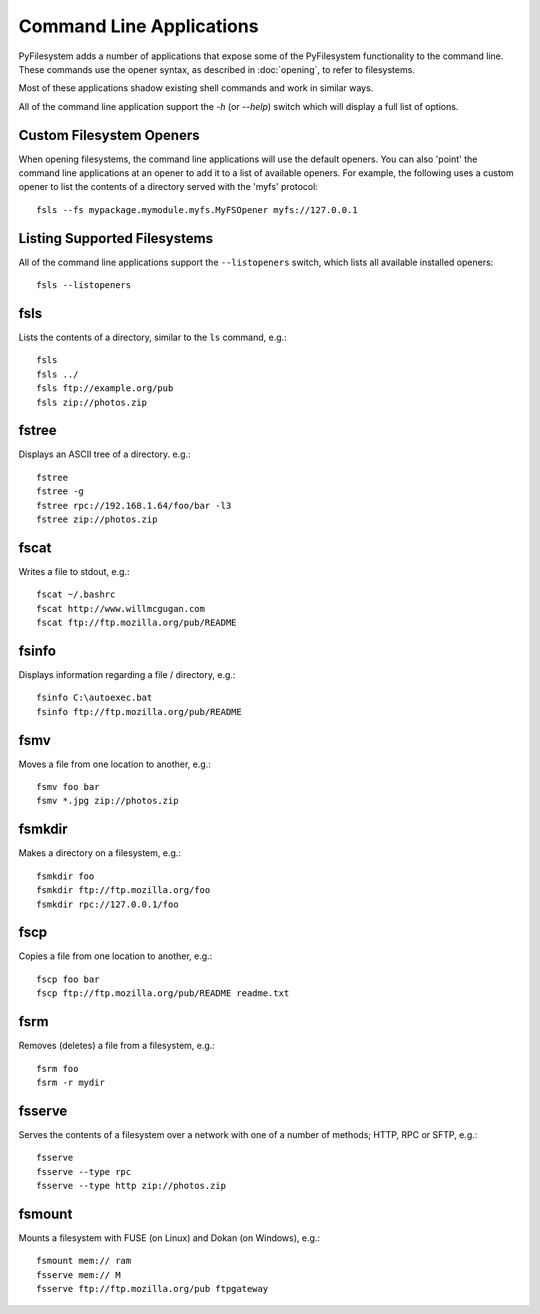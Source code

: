 .. _commands:

Command Line Applications
=========================

PyFilesystem adds a number of applications that expose some of the PyFilesystem functionality to the command line.
These commands use the opener syntax, as described in :doc:`opening`, to refer to filesystems.

Most of these applications shadow existing shell commands and work in similar ways.

All of the command line application support the `-h` (or `--help`) switch which will display a full list of options.


Custom Filesystem Openers
-------------------------

When opening filesystems, the command line applications will use the default openers.
You can also 'point' the command line applications at an opener to add it to a list of available openers.
For example, the following uses a custom opener to list the contents of a directory served with the 'myfs' protocol::

	fsls --fs mypackage.mymodule.myfs.MyFSOpener myfs://127.0.0.1


Listing Supported Filesystems
-----------------------------

All of the command line applications support the ``--listopeners`` switch, which lists all available installed openers::

	fsls --listopeners


fsls
----

Lists the contents of a directory, similar to the ``ls`` command, e.g.::

	fsls
	fsls ../
	fsls ftp://example.org/pub
	fsls zip://photos.zip

fstree
------

Displays an ASCII tree of a directory. e.g.::

	fstree
	fstree -g
	fstree rpc://192.168.1.64/foo/bar -l3
	fstree zip://photos.zip

fscat
-----

Writes a file to stdout, e.g.::

	fscat ~/.bashrc
	fscat http://www.willmcgugan.com
	fscat ftp://ftp.mozilla.org/pub/README

fsinfo
------

Displays information regarding a file / directory, e.g.::

	fsinfo C:\autoexec.bat
	fsinfo ftp://ftp.mozilla.org/pub/README

fsmv
----

Moves a file from one location to another, e.g.::

	fsmv foo bar
	fsmv *.jpg zip://photos.zip

fsmkdir
-------

Makes a directory on a filesystem, e.g.::

	fsmkdir foo
	fsmkdir ftp://ftp.mozilla.org/foo
	fsmkdir rpc://127.0.0.1/foo

fscp
----

Copies a file from one location to another, e.g.::

	fscp foo bar
	fscp ftp://ftp.mozilla.org/pub/README readme.txt

fsrm
----

Removes (deletes) a file from a filesystem, e.g.::

	fsrm foo
	fsrm -r mydir

fsserve
-------

Serves the contents of a filesystem over a network with one of a number of methods; HTTP, RPC or SFTP, e.g.::

	fsserve
	fsserve --type rpc
	fsserve --type http zip://photos.zip

fsmount
-------

Mounts a filesystem with FUSE (on Linux) and Dokan (on Windows), e.g.::

	fsmount mem:// ram
	fsserve mem:// M
	fsserve ftp://ftp.mozilla.org/pub ftpgateway

